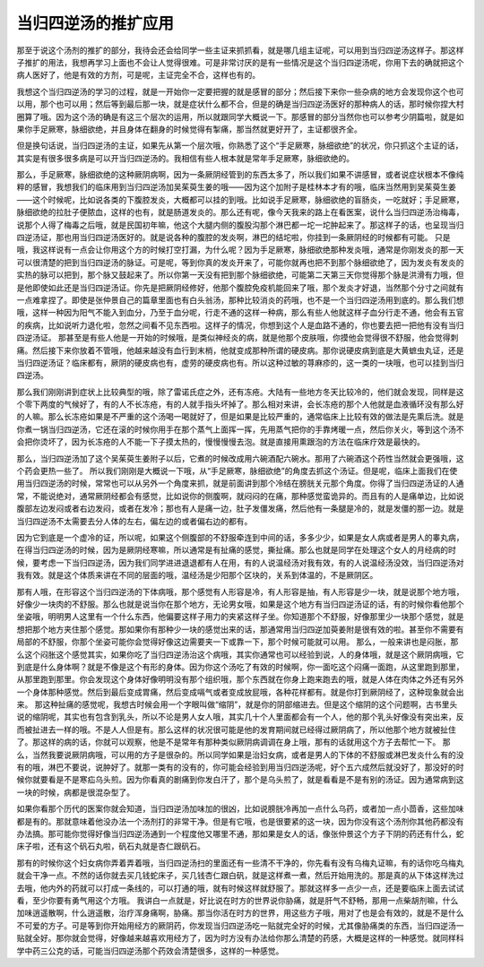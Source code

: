 当归四逆汤的推扩应用
=========================

那至于说这个汤剂的推扩的部分，我待会还会给同学一些主证来抓抓看，就是哪几组主证呢，可以用到当归四逆汤这样子。那这样子推扩的用法，我想再学习上面也不会让人觉得很难。可是非常讨厌的是有一些情况是这个当归四逆汤呢，你用下去的确就把这个病人医好了，他是有效的方剂，可是呢，主证完全不合，这样也有的。

我想这个当归四逆汤的学习的过程，就是一开始你一定要把握的就是感冒的部分；然后接下来你一些杂病的地方会发现你这个也可以用，那个也可以用；然后等到最后那一块，就是症状什么都不合，但是的确是当归四逆汤医好的那种病人的话，那时候你捏大村圈算了哦。因为这个汤的确是有这三个层次的运用，所以就跟同学大概说一下。那感冒的部分当然你也可以参考少阴篇啦，就是如果你手足厥寒，脉细欲绝，并且身体在翻身的时候觉得有掣痛，那当然就更好开了，主证都很齐全。

但是换句话说，当归四逆汤的主证，如果先从第一个层次哦，你熟悉了这个“手足厥寒，脉细欲绝”的状况，你只抓这个主证的话，其实是有很多很多病是可以开当归四逆汤的。我相信有些人根本就是常年手足厥寒，脉细欲绝的。

那么，手足厥寒，脉细欲绝的这种厥阴病啊，因为一条厥阴经管到的东西太多了，所以我们如果不讲感冒，或者说症状根本不像纯粹的感冒，我想我们的临床用到当归四逆汤加吴茱萸生姜的哦——因为这个加附子是桂林本才有的哦，临床当然用到吴茱萸生姜——这个时候呢，比如说各类的下腹腔发炎，大概都可以挂的到哦。比如说手足厥寒，脉细欲绝的盲肠炎，一吃就好；手足厥寒，脉细欲绝的拉肚子便脓血，这样的也有，就是肠道发炎的。那么还有呢，像今天我来的路上在看医案，说什么当归四逆汤治梅毒，说那个人得了梅毒之后哦，就是民国初年嘛，他这个大腿内侧的腹股沟那个淋巴都一坨一坨肿起来了。那这样子的话，也呈现当归四逆汤证，那也用当归四逆汤医好的。就是说各种的腹腔的发炎啊，淋巴的结坨啦，你挂到一条厥阴经的时候都有可能。
只是哦，我这样说有一点会让你用这个方的时候打空打漏，为什么呢？因为手足厥寒，脉细欲绝那种发炎哦，通常是你刚发炎的那一天可以很清楚的把到当归四逆汤的脉证。可是呢，等到你真的发炎开来了，可能你就再也把不到那个脉细欲绝了，因为发炎有发炎的实热的脉可以把到，那个脉又鼓起来了。所以你第一天没有把到那个脉细欲绝，可能第二天第三天你觉得那个脉是洪滑有力哦，但是他即使如此还是当归四逆汤证。你先是把厥阴经修好，他那个腹腔免疫机能回来了哦，那个发炎才好退，当然那个分寸之间就有一点难拿捏了。即使是张仲景自己的篇章里面也有白头翁汤，那种比较消炎的药哦，也不是一个当归四逆汤用到底的。那么我们想哦，这样一种因为阳气不能入到血分，乃至于血分呢，行走不通的这样一种病，那么有些人他就这样子血分行走不通，他会有五官的疾病，比如说听力退化啦，忽然之间看不见东西啦。这样子的情况，你想到这个人是血路不通的，你也要去把一把他有没有当归四逆汤证。
那甚至是有些人他是一开始的时候哦，是类似神经炎的病，就是他那个皮肤哦，你摸他会觉得很不舒服，他会觉得刺痛。然后接下来你放着不管哦，他越来越没有血行到末梢，他就变成那种所谓的硬皮病。那你说硬皮病到底是大黄蟅虫丸证，还是当归四逆汤证？临床都有，厥阴的硬皮病也有，虚劳的硬皮病也有。所以这种过敏的荨麻疹的，这一类的一块哦，也可以挂到当归四逆汤。

那么我们刚刚讲到症状上比较典型的哦，除了雷诺氏症之外，还有冻疮。大陆有一些地方冬天比较冷的，他们就会发现，同样是这个零下两度的气候好了，有的人不长冻疮，有的人就手指头坏掉了。那么相对来讲，会长冻疮的那个人他就是血液循环没有那么好的人嘛。那么长冻疮如果是不严重的这个汤喝一喝就好了，但是如果是比较严重的，通常临床上比较有效的做法是先熏后洗。就是你煮一锅当归四逆汤，它还在滚的时候你用手在那个蒸气上面挥一挥，先用蒸气把你的手靠烤暖一点，然后你关火，等到这个汤不会把你烫坏了，因为长冻疮的人不能一下子摸太热的，慢慢慢慢去泡。就是直接用熏跟泡的方法在临床疗效是最快的。

那么，当归四逆汤加了这个吴茱萸生姜附子以后，它煮的时候改成用六碗酒配六碗水。那用了六碗酒这个药性当然就会更强哦，这个药会更热一些了。
所以我们刚刚是大概说一下哦，从“手足厥寒，脉细欲绝”的角度去抓这个汤证。但是呢，临床上面我们在使用当归四逆汤的时候，常常也可以从另外一个角度来抓，就是前面讲到那个冷结在膀胱关元那个角度。你得了当归四逆汤证的人通常，不能说绝对，通常厥阴经都会有感觉，比如说你的侧腹啊，就闷闷的在痛，那种感觉蛮诡异的。而且有的人是痛单边，比如说腹部左边发闷或者右边发闷，或者在发冷；那也有人是痛一边，肚子发僵发痛，然后他有一条腿是冷的，就是发僵的那一边。就是当归四逆汤不太需要去分人体的左右，偏左边的或者偏右边的都有。

因为它到底是一个虚冷的证，所以呢，如果这个侧腹部的不舒服牵连到中间的话，多多少少，如果是女人病或者是男人的睾丸病，在得当归四逆汤的时候，因为是厥阴经寒嘛，所以通常是有扯痛的感觉，撕扯痛。那么也就是同学在处理这个女人的月经病的时候，要考虑一下当归四逆汤，因为我们同学进进退退都有人在用，有的人说温经汤对我有效，有的人说温经汤没效，当归四逆汤对我有效。就是这个体质来讲在不同的层面的哦，温经汤是少阳那个区块的，关系到体温的，不是厥阴区。

那有人哦，在形容这个当归四逆汤的下体病哦，那个感觉有人形容是冷，有人形容是抽，有人形容是少一块，就是说那个地方哦，好像少一块肉的不舒服。那么也就是说当你在那个地方，无论男女哦，如果是这个地方有当归四逆汤证的话，有的时候你看他那个坐姿哦，明明男人这里有一个什么东西，他偏要这样子用力的夹紧这样子坐。你知道那个不舒服，好像那里少一块那个感觉，就是想把那个地方夹住那个感觉。那如果你有那种少一块的感觉出来的话，那通常用当归四逆加萸姜附是很有效的啦。甚至你不需要有局部的不舒服，你那个坐姿可能你会觉得好像这边需要夹一下或靠一下，那个时候可能就可以用。
那么，一般来讲也是闷胀，那么这个闷胀这个感觉其实，如果你吃了当归四逆汤治这个病哦，其实你通常也可以经验到说，人的身体哦，就是这个厥阴病哦，它到底是什么身体啊？就是不像是这个有形的身体。因为你这个汤吃了有效的时候啊，你一面吃这个闷痛一面跑，从这里跑到那里，从那里跑到那里。你会发现这个身体好像明明没有那个组织哦，那个东西就在你身上跑来跑去的哦，就是人体在肉体之外还有另外一个身体那种感觉。然后到最后变成胃痛，然后变成嗝气或者变成放屁哦，各种花样都有。就是你打到厥阴经了，这种现象就会出来。
那这种扯痛的感觉呢，我想古时候会用一个字眼叫做“缩阴”，就是你的阴部缩进去。但是这个缩阴的这个问题啊，古书里头说的缩阴呢，其实也有包含到乳头，所以不论是男人女人哦，其实几十个人里面都会有一个人，他的那个乳头好像没有突出来，反而被扯进去一样的哦。不是人人但是有。那么这样的状况很可能是他的发育期间就已经得过厥阴病了，所以他那个地方就被扯住了。那这样的病的话，你就可以观察，他是不是常年有那种类似厥阴病调调在身上哦，那有的话就用这个方子去帮忙一下。
那么，当然我要说厥阴病哦，可以用的方子是很杂的。所以同学如果是治妇女病，或者是男人的下体的不舒服或淋巴发炎什么有的没有的哦，淋巴不要说，说肿好了。就那一类有的没有的，你可能会经验到用当归四逆汤呢，好个五六成然后就没好了，那没好的时候你就要看是不是寒疝乌头煎。因为你看真的剧痛到你发白汗了，那个是乌头煎了，就是看看是不是有别的汤证。因为通常病到这一块的时候，病都是很混杂型了。

如果你看那个历代的医案你就会知道，当归四逆汤加味加的很凶，比如说膀胱冷再加一点什么乌药，或者加一点小茴香，这些加味都是有的。那就意味着他没办法一个汤剂打的非常干净。但是有它哦，也是很要紧的这一块，因为你没有这个汤剂你其他药都没有办法搞。那可能你觉得好像当归四逆汤通到一个程度他又哪里不通，那如果是女人的话，像张仲景这个方子下阴的药还有什么，蛇床子啦，还有这个矾石丸啦，矾石丸就是杏仁跟矾石。

那有的时候你这个妇女病你弄着弄着哦，当归四逆汤扫的里面还有一些清不干净的，你先看有没有乌梅丸证嘛，有的话你吃乌梅丸就会干净一点。不然的话你就去买几钱蛇床子，买几钱杏仁跟白矾，就是这样煮一煮，然后开始用洗的。那是真的从下体这样洗过去哦，他内外的药就可以打成一条线的，可以打通的哦，就有时候这样就舒服了。那就这样多一点少一点，还是要临床上面去试试看，至少你要有勇气用这个方哦。
我讲白一点就是，好比说在时方的世界说你胁痛，就是肝气不舒畅，那用一点柴胡剂嘛，什么加味逍遥散啊，什么逍遥散，治疗浑身痛啊，胁痛。那当你活在时方的世界，用这些方子哦，用对了也是会有效的，就是不是什么不可爱的方子。可是等到你开始用经方的厥阴药，你发现当归四逆汤吃一贴就完全好的时候，尤其像胁痛类的东西，当归四逆汤一贴就全好。那你就会觉得，好像越来越喜欢用经方了，因为时方没有办法给你那么清楚的药感，大概是这样的一种感觉。就同样科学中药三公克的话，可能当归四逆汤那个药效会清楚很多，这样的一种感觉。
